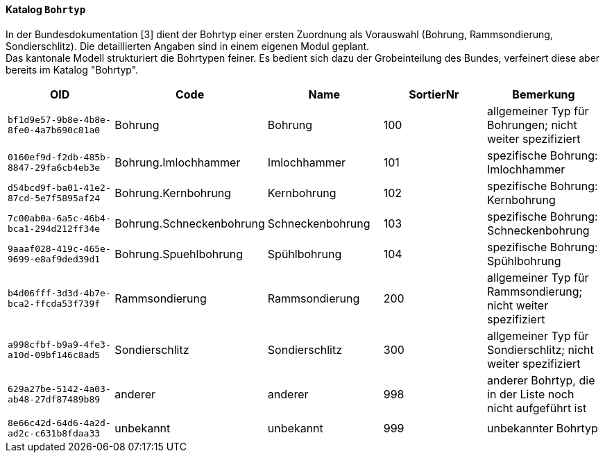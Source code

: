 ==== Katalog `+Bohrtyp+`
In der Bundesdokumentation [3] dient der Bohrtyp einer ersten Zuordnung als Vorauswahl (Bohrung, Rammsondierung, Sondierschlitz). Die detaillierten Angaben sind in einem eigenen Modul geplant. +
Das kantonale Modell strukturiert die Bohrtypen feiner. Es bedient sich dazu der Grobeinteilung des Bundes, verfeinert diese aber bereits im Katalog "Bohrtyp".

[cols=5*,options="header"]
|===
| OID | Code | Name | SortierNr | Bemerkung
m| bf1d9e57-9b8e-4b8e-8fe0-4a7b690c81a0
| Bohrung
| Bohrung
| 100
| allgemeiner Typ für Bohrungen; nicht weiter spezifiziert
m| 0160ef9d-f2db-485b-8847-29fa6cb4eb3e
| Bohrung.Imlochhammer
| Imlochhammer
| 101
| spezifische Bohrung: Imlochhammer
m| d54bcd9f-ba01-41e2-87cd-5e7f5895af24
| Bohrung.Kernbohrung
| Kernbohrung
| 102
| spezifische Bohrung: Kernbohrung
m| 7c00ab0a-6a5c-46b4-bca1-294d212ff34e
| Bohrung.Schneckenbohrung
| Schneckenbohrung
| 103
| spezifische Bohrung: Schneckenbohrung
m| 9aaaf028-419c-465e-9699-e8af9ded39d1
| Bohrung.Spuehlbohrung
| Spühlbohrung
| 104
| spezifische Bohrung: Spühlbohrung
m| b4d06fff-3d3d-4b7e-bca2-ffcda53f739f
| Rammsondierung
| Rammsondierung
| 200
| allgemeiner Typ für Rammsondierung; nicht weiter spezifiziert
m| a998cfbf-b9a9-4fe3-a10d-09bf146c8ad5
| Sondierschlitz
| Sondierschlitz
| 300
| allgemeiner Typ für Sondierschlitz; nicht weiter spezifiziert
m| 629a27be-5142-4a03-ab48-27df87489b89
| anderer
| anderer
| 998
| anderer Bohrtyp, die in der Liste noch nicht aufgeführt ist
m| 8e66c42d-64d6-4a2d-ad2c-c631b8fdaa33
| unbekannt
| unbekannt
| 999
| unbekannter Bohrtyp
|===
